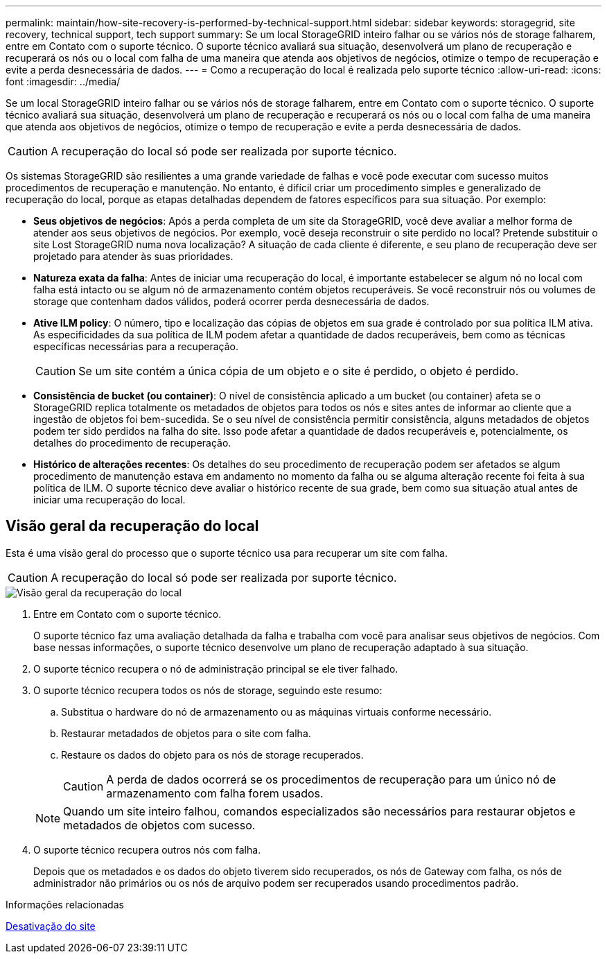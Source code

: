 ---
permalink: maintain/how-site-recovery-is-performed-by-technical-support.html 
sidebar: sidebar 
keywords: storagegrid, site recovery, technical support, tech support 
summary: Se um local StorageGRID inteiro falhar ou se vários nós de storage falharem, entre em Contato com o suporte técnico. O suporte técnico avaliará sua situação, desenvolverá um plano de recuperação e recuperará os nós ou o local com falha de uma maneira que atenda aos objetivos de negócios, otimize o tempo de recuperação e evite a perda desnecessária de dados. 
---
= Como a recuperação do local é realizada pelo suporte técnico
:allow-uri-read: 
:icons: font
:imagesdir: ../media/


[role="lead"]
Se um local StorageGRID inteiro falhar ou se vários nós de storage falharem, entre em Contato com o suporte técnico. O suporte técnico avaliará sua situação, desenvolverá um plano de recuperação e recuperará os nós ou o local com falha de uma maneira que atenda aos objetivos de negócios, otimize o tempo de recuperação e evite a perda desnecessária de dados.


CAUTION: A recuperação do local só pode ser realizada por suporte técnico.

Os sistemas StorageGRID são resilientes a uma grande variedade de falhas e você pode executar com sucesso muitos procedimentos de recuperação e manutenção. No entanto, é difícil criar um procedimento simples e generalizado de recuperação do local, porque as etapas detalhadas dependem de fatores específicos para sua situação. Por exemplo:

* *Seus objetivos de negócios*: Após a perda completa de um site da StorageGRID, você deve avaliar a melhor forma de atender aos seus objetivos de negócios. Por exemplo, você deseja reconstruir o site perdido no local? Pretende substituir o site Lost StorageGRID numa nova localização? A situação de cada cliente é diferente, e seu plano de recuperação deve ser projetado para atender às suas prioridades.
* *Natureza exata da falha*: Antes de iniciar uma recuperação do local, é importante estabelecer se algum nó no local com falha está intacto ou se algum nó de armazenamento contém objetos recuperáveis. Se você reconstruir nós ou volumes de storage que contenham dados válidos, poderá ocorrer perda desnecessária de dados.
* *Ative ILM policy*: O número, tipo e localização das cópias de objetos em sua grade é controlado por sua política ILM ativa. As especificidades da sua política de ILM podem afetar a quantidade de dados recuperáveis, bem como as técnicas específicas necessárias para a recuperação.
+

CAUTION: Se um site contém a única cópia de um objeto e o site é perdido, o objeto é perdido.

* *Consistência de bucket (ou container)*: O nível de consistência aplicado a um bucket (ou container) afeta se o StorageGRID replica totalmente os metadados de objetos para todos os nós e sites antes de informar ao cliente que a ingestão de objetos foi bem-sucedida. Se o seu nível de consistência permitir consistência, alguns metadados de objetos podem ter sido perdidos na falha do site. Isso pode afetar a quantidade de dados recuperáveis e, potencialmente, os detalhes do procedimento de recuperação.
* *Histórico de alterações recentes*: Os detalhes do seu procedimento de recuperação podem ser afetados se algum procedimento de manutenção estava em andamento no momento da falha ou se alguma alteração recente foi feita à sua política de ILM. O suporte técnico deve avaliar o histórico recente de sua grade, bem como sua situação atual antes de iniciar uma recuperação do local.




== Visão geral da recuperação do local

Esta é uma visão geral do processo que o suporte técnico usa para recuperar um site com falha.


CAUTION: A recuperação do local só pode ser realizada por suporte técnico.

image::../media/site_recovery_overview.png[Visão geral da recuperação do local]

. Entre em Contato com o suporte técnico.
+
O suporte técnico faz uma avaliação detalhada da falha e trabalha com você para analisar seus objetivos de negócios. Com base nessas informações, o suporte técnico desenvolve um plano de recuperação adaptado à sua situação.

. O suporte técnico recupera o nó de administração principal se ele tiver falhado.
. O suporte técnico recupera todos os nós de storage, seguindo este resumo:
+
.. Substitua o hardware do nó de armazenamento ou as máquinas virtuais conforme necessário.
.. Restaurar metadados de objetos para o site com falha.
.. Restaure os dados do objeto para os nós de storage recuperados.
+

CAUTION: A perda de dados ocorrerá se os procedimentos de recuperação para um único nó de armazenamento com falha forem usados.

+

NOTE: Quando um site inteiro falhou, comandos especializados são necessários para restaurar objetos e metadados de objetos com sucesso.



. O suporte técnico recupera outros nós com falha.
+
Depois que os metadados e os dados do objeto tiverem sido recuperados, os nós de Gateway com falha, os nós de administrador não primários ou os nós de arquivo podem ser recuperados usando procedimentos padrão.



.Informações relacionadas
xref:site-decommissioning.adoc[Desativação do site]
